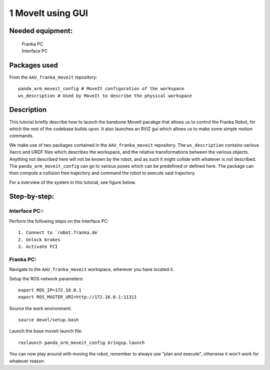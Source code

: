 1 MoveIt using GUI
===================================

Needed equipment:
#####

    | Franka PC
    | Interface PC

Packages used
#####

From the ``AAU_franka_moveit`` repository::

    panda_arm_moveit_config # MoveIt configuration of the workspace
    ws_description # Used by MoveIt to describe the physical workspace

Description
######

This tutorial briefly describe how to launch the barebone MoveIt pacakge that 
allows us to control the Franka Robot, for which the rest of the codebase builds
upon. It also launches an RVIZ gui which allows us to make some simple motion 
commands.

We make use of two packages contained in the ``AAU_franka_moveit`` repository. The
``ws_description`` contains various Xacro and URDF files which describes the
workspace, and the relative transformations between the various objects. Anything
not described here will not be known by the robot, and as such it might collide
with whatever is not described. The ``panda_arm_moveit_config`` can go to various
poses which can be predefined or defined here. The package can then compute a
collision free trajectory and command the robot to execute said trajectory.

For a overview of the system in this tutorial, see figure below.

.. image:: images/moveit_gui.png
  :width: 800
  :alt: Alternative text

Step-by-step:
######

Interface PC::
*******

Perform the following steps on the Interface PC::

    1. Connect to `robot.franka.de`
    2. Unlock brakes
    3. Activate FCI

Franka PC:
*******

Navigate to the ``AAU_franka_moveit`` workspace, wherever you have located it.

Setup the ROS network parameters::

    export ROS_IP=172.16.0.1
    export ROS_MASTER_URI=http://172.16.0.1:11311

Source the work environment::

    source devel/setup.bash

Launch the base moveit launch file::

    roslaunch panda_arm_moveit_config bringup.launch

You can now play around with moving the robot, remember to always use "plan and execute", otherwise it won't work for whatever reason.